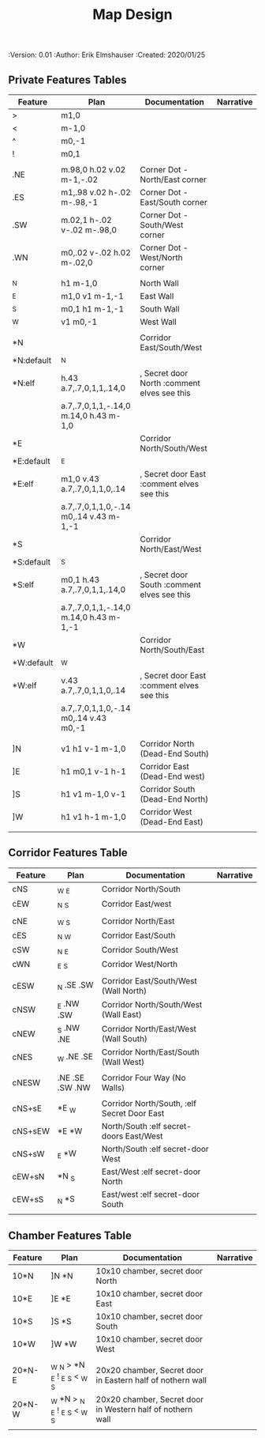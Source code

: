 #+TITLE: Map Design
#+PROPERTIES:
 :Version: 0.01
 :Author: Erik Elmshauser
 :Created: 2020/01/25
 :END:

* Overview

This file provides tables of drawing instruction sets for common
map features such as corridor, secret doors, chambers, special areas and stairs.

See Design.org for details about the formatting of these tables.

* Features
  :PROPERTIES:
  :map-features: t
  :END:

** Private Features Tables
   :PROPERTIES:
   :name: private-map-features
   :MAP-FEATURES: t
   :END:



# #+NAME: private-map-features
| Feature    | Plan                                   | Documentation                               | Narrative |
|------------+----------------------------------------+---------------------------------------------+-----------|
| >          | m1,0                                   |                                             |           |
| <          | m-1,0                                  |                                             |           |
| ^          | m0,-1                                  |                                             |           |
| !          | m0,1                                   |                                             |           |
|            |                                        |                                             |           |
| .NE        | m.98,0 h.02 v.02 m-1,-.02              | Corner Dot - North/East corner              |           |
| .ES        | m1,.98 v.02 h-.02 m-.98,-1             | Corner Dot - East/South corner              |           |
| .SW        | m.02,1 h-.02 v-.02 m-.98,0             | Corner Dot - South/West corner              |           |
| .WN        | m0,.02 v-.02 h.02 m-.02,0              | Corner Dot - West/North corner              |           |
|            |                                        |                                             |           |
| _N         | h1 m-1,0                               | North Wall                                  |           |
| _E         | m1,0 v1 m-1,-1                         | East Wall                                   |           |
| _S         | m0,1 h1 m-1,-1                         | South Wall                                  |           |
| _W         | v1 m0,-1                               | West Wall                                   |           |
|            |                                        |                                             |           |
| *N         |                                        | Corridor East/South/West                    |           |
| *N:default | _N                                     |                                             |           |
| *N:elf     | h.43 a.7,.7,0,1,1,.14,0                | , Secret door North :comment elves see this |           |
|            | a.7,.7,0,1,1,-.14,0 m.14,0 h.43 m-1,0  |                                             |           |
| *E         |                                        | Corridor North/South/West                   |           |
| *E:default | _E                                     |                                             |           |
| *E:elf     | m1,0 v.43 a.7,.7,0,1,1,0,.14           | , Secret door East :comment elves see this  |           |
|            | a.7,.7,0,1,1,0,-.14 m0,.14 v.43 m-1,-1 |                                             |           |
| *S         |                                        | Corridor North/East/West                    |           |
| *S:default | _S                                     |                                             |           |
| *S:elf     | m0,1 h.43 a.7,.7,0,1,1,.14,0           | , Secret door South :comment elves see this |           |
|            | a.7,.7,0,1,1,-.14,0 m.14,0 h.43 m-1,-1 |                                             |           |
| *W         |                                        | Corridor North/South/East                   |           |
| *W:default | _W                                     |                                             |           |
| *W:elf     | v.43 a.7,.7,0,1,1,0,.14                | , Secret door East :comment elves see this  |           |
|            | a.7,.7,0,1,1,0,-.14 m0,.14 v.43 m0,-1  |                                             |           |
|            |                                        |                                             |           |
| ]N         | v1 h1 v-1 m-1,0                        | Corridor North (Dead-End South)             |           |
| ]E         | h1 m0,1 v-1 h-1                        | Corridor East (Dead-End west)               |           |
| ]S         | h1 v1 m-1,0 v-1                        | Corridor South (Dead-End North)             |           |
| ]W         | h1 v1 h-1 m-1,0                        | Corridor West (Dead-End East)               |           |
|            |                                        |                                             |           |




** Corridor Features Table
   :PROPERTIES:
   :name: corridor-features
   :MAP-FEATURES: t
   :END:

# #+NAME: corridor-features
| Feature | Plan            | Documentation                               | Narrative |
|---------+-----------------+---------------------------------------------+-----------|
| cNS     | _W _E           | Corridor North/South                        |           |
| cEW     | _N _S           | Corridor East/west                          |           |
|         |                 |                                             |           |
| cNE     | _W _S           | Corridor North/East                         |           |
| cES     | _N _W           | Corridor East/South                         |           |
| cSW     | _N _E           | Corridor South/West                         |           |
| cWN     | _E _S           | Corridor West/North                         |           |
|         |                 |                                             |           |
| cESW    | _N .SE .SW      | Corridor East/South/West (Wall North)       |           |
| cNSW    | _E .NW .SW      | Corridor North/South/West (Wall East)       |           |
| cNEW    | _S .NW .NE      | Corridor North/East/West (Wall South)       |           |
| cNES    | _W .NE .SE      | Corridor North/East/South (Wall West)       |           |
|         |                 |                                             |           |
| cNESW   | .NE .SE .SW .NW | Corridor Four Way (No Walls)                |           |
|         |                 |                                             |           |
| cNS+sE  | *E _W           | Corridor North/South, :elf Secret Door East |           |
| cNS+sEW | *E *W           | North/South :elf secret-doors East/West     |           |
| cNS+sW  | _E *W           | North/South :elf secret-door West           |           |
| cEW+sN  | *N _S           | East/West :elf secret-door North            |           |
| cEW+sS  | _N *S           | East/west :elf secret-door South            |           |
|         |                 |                                             |           |


** Chamber Features Table
   :PROPERTIES:
   :name: chamber-features
   :MAP-FEATURES: t
   :END:

# #+NAME: chamber-features
| Feature | Plan                          | Documentation                                              | Narrative |
|---------+-------------------------------+------------------------------------------------------------+-----------|
| 10*N    | ]N *N                         | 10x10 chamber, secret door North                           |           |
| 10*E    | ]E *E                         | 10x10 chamber, secret door East                            |           |
| 10*S    | ]S *S                         | 10x10 chamber, secret door South                           |           |
| 10*W    | ]W *W                         | 10x10 chamber, secret door West                            |           |
|         |                               |                                                            |           |
| 20*N-E  | _W _N > *N _E ! _E _S < _W _S | 20x20 chamber, Secret door in Eastern half of nothern wall |           |
| 20*N-W  | _W *N > _N _E ! _E _S < _W _S | 20x20 chamber, Secret door in Western half of nothern wall |           |
|         |                               |                                                            |           |
